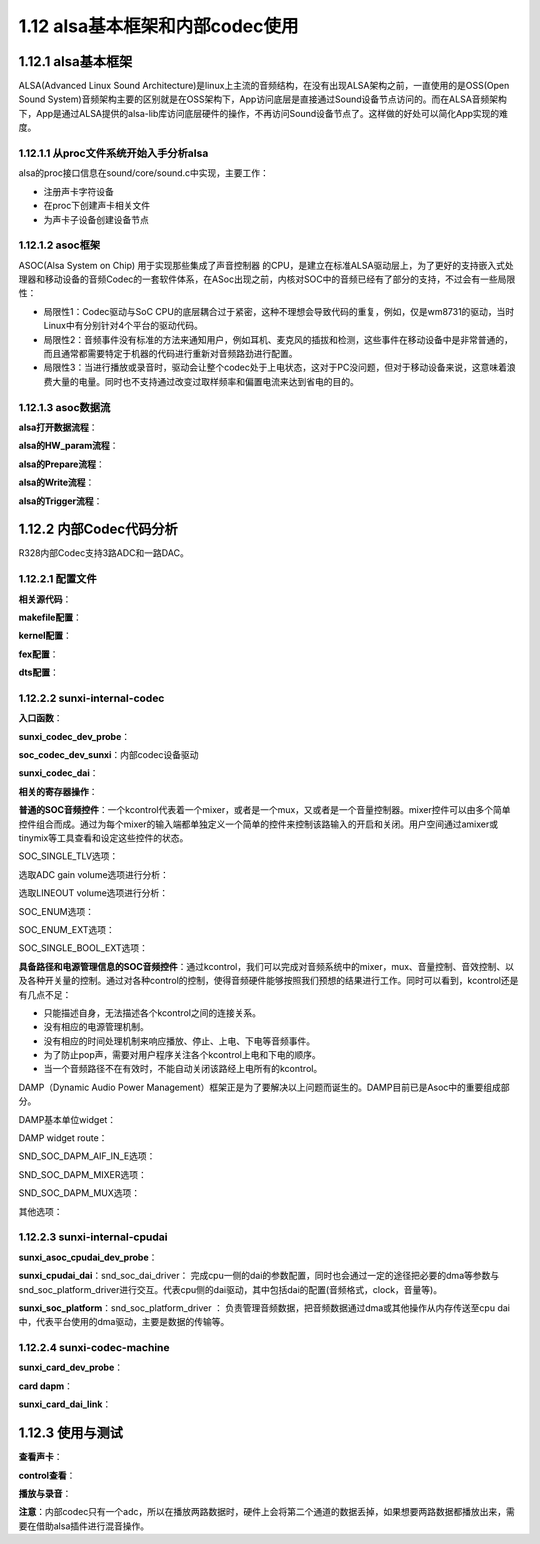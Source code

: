 1.12 alsa基本框架和内部codec使用
======================================

1.12.1 alsa基本框架
--------------------------------------

ALSA(Advanced Linux Sound Architecture)是linux上主流的音频结构，\
在没有出现ALSA架构之前，一直使用的是OSS(Open Sound System)音频架构主要的区别就是在OSS架构下，\
App访问底层是直接通过Sound设备节点访问的。而在ALSA音频架构下，App是通过ALSA提供的alsa-lib库访问底层硬件的操作，\
不再访问Sound设备节点了。这样做的好处可以简化App实现的难度。

1.12.1.1 从proc文件系统开始入手分析alsa
`````````````````````````````````````````````
.. code-block:: shell
    :linenos:

    cd /proc/asound 
    ls

    card0   //声卡0
    cards   //系统可用的声卡
    devices //alsa下所有注册的声卡子设备，包括 control pcm timer seq等等
    version //ALSA版本信息
    ...等等


    cd /dev/snd
    ls
    controlC0 //用于声卡的控制，比如通道选择，混音，麦克风控制等等
    midiC0D0  //用于播放midi音频
    pcmC0D0c  //用于录音的pcm设备
    pcmC0D0p  //用于播放的pcm设备
    seq       //音序器
    timer     //定时器

alsa的proc接口信息在sound/core/sound.c中实现，主要工作：

* 注册声卡字符设备
* 在proc下创建声卡相关文件
* 为声卡子设备创建设备节点

1.12.1.2 asoc框架
``````````````````````````````````````
ASOC(Alsa System on Chip) 用于实现那些集成了声音控制器 的CPU，\
是建立在标准ALSA驱动层上，为了更好的支持嵌入式处理器和移动设备的音频Codec的一套软件体系，\
在ASoc出现之前，内核对SOC中的音频已经有了部分的支持，不过会有一些局限性：

* 局限性1：Codec驱动与SoC CPU的底层耦合过于紧密，这种不理想会导致代码的重复，例如，仅是wm8731的驱动，\
  当时Linux中有分别针对4个平台的驱动代码。
* 局限性2：音频事件没有标准的方法来通知用户，例如耳机、麦克风的插拔和检测，这些事件在移动设备中是非常普通的，\
  而且通常都需要特定于机器的代码进行重新对音频路劲进行配置。
* 局限性3：当进行播放或录音时，驱动会让整个codec处于上电状态，这对于PC没问题，但对于移动设备来说，这意味着浪费大量的电量。\
  同时也不支持通过改变过取样频率和偏置电流来达到省电的目的。

.. image:: images/alsa/asoc框架图.png

.. image:: images/alsa/R328内部Codec框架图.jpg

1.12.1.3 asoc数据流
``````````````````````````````````````

**alsa打开数据流程**：

.. code-block:: c
    :linenos:

    soc_pcm_open => 
    cpu_dai->driver->ops->startup => 
    platform->driver->ops->open => 
    codec_dai->driver->ops->startup => 
    rtd->dai_link->ops->startup    
    
**alsa的HW_param流程**：

.. code-block:: c
    :linenos:

    soc_pcm_hw_params => 
    rtd->dai_link->ops->hw_params => 
    codec_dai->driver->ops->hw_params => 
    cpu_dai->driver->ops->hw_params => 
    platform->driver->ops->hw_params    

**alsa的Prepare流程**：

.. code-block:: c
    :linenos:

    snd_pcm_prepare => 
    snd_pcm_action_nonatomic =>
    snd_pcm_action_group => 
    snd_pcm_do_prepare => 
    substream->ops->prepare => 
    soc_pcm_prepare => 
    rtd->dai_link->ops->prepare => 
    platform->driver->ops->prepare => 
    codec_dai->driver->ops->prepare => 
    cpu_dai->driver->ops->prepare   

**alsa的Write流程**：

.. code-block:: c
    :linenos:

    snd_pcm_playback_ioctl => 
    snd_pcm_playback_ioctl1 => 
    SNDRV_PCM_IOCTL_WRITEN_FRAMES => 
    snd_pcm_lib_writev => 
    snd_pcm_lib_write1 => 
    |||| =>  
    snd_pcm_lib_writev_transfer => 
    copy_from_user [copy user speace data to dma]  
    snd_pcm_start => 
    snd_pcm_action => 
    snd_pcm_action_group => 
    snd_pcm_do_start => 
    substream->ops->trigger

**alsa的Trigger流程**：

.. code-block:: c
    :linenos:

    substream->ops->trigger => 
    soc_pcm_trigger => 
    codec_dai->driver->ops->trigger => 
    platform->driver->ops->trigger => 
    cpu_dai->driver->ops->trigger     

1.12.2 内部Codec代码分析
--------------------------------------

R328内部Codec支持3路ADC和一路DAC。

1.12.2.1 配置文件
``````````````````````````````````````

**相关源代码**：

.. code-block:: text
    :linenos:

    lichee/linux-4.9/sound/soc/sunxi
    lichee/linux-4.9/sound/soc/codec

    sun8iw18-codec.c     codec驱动
    sun8iw18-sndcodec.c  codec machine驱动
    sunxi-cpudai.c       codec platform驱动

    sunxi-pcm.c          通用文件，提供注册platform驱动的接口及相关函数集
    sunxi_rw_func.c      通用文件，读写模拟/数字寄存器的接口    

**makefile配置**：

.. code-block:: makefile
    :linenos:

    obj-$(CONFIG_SND_SUN8IW18_CODEC) += sun8iw18-codec.o
    obj-$(CONFIG_SND_SUNXI_SOC_SUN8IW18_CODEC) += sun8iw18-sndcodec.o
    obj-$(CONFIG_SND_SUNXI_SOC_CPUDAI) += snd-soc-sunxi-cpudai.o
    obj-$(CONFIG_SND_SUNXI_SOC_RWFUNC) += snd-soc-sunxi-rwfunc.o

    snd-soc-sunxi-objs := sunxi-pcm.o
    snd-soc-sunxi-rwfunc-objs := sunxi_rw_func.o
    snd-soc-sunxi-cpudai-objs := sunxi-cpudai.o
    
**kernel配置**：

.. code-block:: text
    :linenos:

    config SND_SUNXI_SOC_SUN8IW11_CODEC
        tristate "Allwinner Sun8iw11 Codec Support"
        select SND_SUNXI_SOC
        select SND_SOC_GENERIC_DMAENGINE_PCM
        select REGMAP_MMIO
        select SND_SUN8IW11_CODEC
        select SND_SUNXI_SOC_CPUDAI
        select SND_SUNXI_SOC_RWFUNC
        depends on ARCH_SUN8IW11
        help
            Select Y or M to add support for the Codec embedded in the Allwinner
            SUN8IW11 and affiliated SoCs. 

**fex配置**：

.. code-block:: text
    :linenos:

    [sndcodec]
    sndcodec_used = 0x1
    ;------------------------------------------------------------------------------
    [cpudai]
    cpudai_used = 0x1
    ;-------------------------------------------------------------------------------
    [codec]
    codec_used = 0x1
    digital_vol = 0x0
    lineout_vol =0x1a
    mic1gain = 0x4
    mic2gain = 0x4
    mic3gain = 0x0
    adcgain = 0x3
    adcagc_cfg = 0x0
    adcdrc_cfg = 0x0
    adchpf_cfg = 0x0
    dacdrc_cfg = 0x0
    dachpf_cfg = 0x0
    pa_ctl_level = 0x1
    pa_msleep_time = 160
    gpio-spk = port:PH9<1><1><1><1>

**dts配置**：

.. code-block:: text
    :linenos:

    codec@0x05096000 {
        compatible = "allwinner,sunxi-internal-codec";
        reg = <0x0 0x5096000 0x0 0x2c0 0x0 0x5096300 0x0 0x4 0x0 0x5090000 0x0 0x7c 0x0 0x5091000 0x0 0x7c 0x0 0x5092000 0x0 0x7c>;
        clocks = <0x4 0x24 0x38 0x25 0x29 0x2d>;
        pa_ctl_level = <0x1>;
        digital_vol = <0x0>;
        lineout_vol = <0x1a>;
        mic1gain = <0x4>;
        mic2gain = <0x4>;
        mic3gain = <0x0>;
        adcgain = <0x3>;
        adcdrc_cfg = <0x0>;
        adchpf_cfg = <0x0>;
        dacdrc_cfg = <0x0>;
        dachpf_cfg = <0x0>;
        pa_msleep_time = <0xa0>;
        status = "okay";
        linux,phandle = <0x3f>;
        phandle = <0x3f>;
        device_type = "codec";
        adcagc_cfg = <0x0>;
        gpio-spk = <0x39 0x7 0x9 0x1 0x1 0x1 0x1>;
    };

    cpudai-controller@0x05096000 {
        compatible = "allwinner,sunxi-internal-cpudai";
        reg = <0x0 0x5096000 0x0 0x2c0>;
        status = "okay";
        linux,phandle = <0x3e>;
        phandle = <0x3e>;
        device_type = "cpudai";
    };

    sound@0 {
        compatible = "allwinner,sunxi-codec-machine";
        interrupts = <0x0 0x3d 0x4 0x0 0x3e 0x4>;
        sunxi,cpudai-controller = <0x3e>;
        sunxi,audio-codec = <0x3f>;
        status = "okay";
        device_type = "sndcodec";
    };

1.12.2.2 sunxi-internal-codec
``````````````````````````````````````

**入口函数**：

.. code-block:: c
    :linenos:

    #define	DRV_NAME	"sunxi-internal-codec"

    static const struct of_device_id sunxi_internal_codec_of_match[] = {
        { .compatible = "allwinner,sunxi-internal-codec", },
        {},
    };

    static struct platform_driver sunxi_internal_codec_driver = {
        .driver = {
            .name = DRV_NAME,
            .owner = THIS_MODULE,
            .of_match_table = sunxi_internal_codec_of_match,
        },
        .probe = sunxi_codec_dev_probe,
        .remove = __exit_p(sunxi_codec_dev_remove),
    };    

**sunxi_codec_dev_probe**：

.. code-block:: text
    :linenos:

    1.建立sunxi_codec结构体
    dev_set_drvdata(&pdev->dev, sunxi_codec);
    sunxi_codec->dev = &pdev->dev;

    2.获取dts中clocks信息并使能对应的时钟
    clocks = <0x4 0x24 0x38 0x25 0x29 0x2d>;

    sunxi_codec->pllclk = of_clk_get(np, 0);
    sunxi_codec->pllclkx4 = of_clk_get(np, 1);
    sunxi_codec->moduleclk = of_clk_get(np, 2);
    clk_prepare_enable(sunxi_codec->pllclk)
    clk_prepare_enable(sunxi_codec->pllclkx4)
    clk_prepare_enable(sunxi_codec->moduleclk)

    3.获取dts中的reg信息并做iomap
    reg = <0x0 0x5096000 0x0 0x2c0     //digital baseaddress
        0x0 0x5096300 0x0 0x4       //analog baseaddress
        0x0 0x5090000 0x0 0x7c      //i2s0
        0x0 0x5091000 0x0 0x7c      //i2s1
        0x0 0x5092000 0x0 0x7c>;    //i2s2

    of_address_to_resource(np, 0, &res);
    memcpy(&(sunxi_codec->digital_res), &res, sizeof(struct resource));
    sunxi_codec->addr_dbase = of_iomap(np, 0);

    sunxi_codec->regmap = devm_regmap_init_mmio(&pdev->dev, sunxi_codec->addr_dbase, &sunxi_codec_regmap_config);
    //MMIO(Memory mapping I/O)			

    of_address_to_resource(np, 1, &res);
    memcpy(&(sunxi_codec->analog_res), &res, sizeof(struct resource));
    sunxi_codec->addr_abase = of_iomap(np, 1);

    //of_address_to_resource:分析reg属性以获取内存基地址、大小等信息并填充到struct resource结构体中
    //of_iomap:过设备结点直接进行设备内存区间的ioremap
    //ioreamp:将一个IO地址空间映射到内核的虚拟地址空间上去，便于访问。参数为要映射的起始的IO地址和大小。

    4.获取设置参数
    pa_ctl_level = <0x1>;
    digital_vol = <0x0>;
    lineout_vol = <0x1a>;
    mic1gain = <0x4>;
    mic2gain = <0x4>;
    mic3gain = <0x0>;
    adcgain = <0x3>;
    adcdrc_cfg = <0x0>;
    adchpf_cfg = <0x0>;
    dacdrc_cfg = <0x0>;
    dachpf_cfg = <0x0>;

    of_property_read_u32(np, "lineout_vol", &temp_val);
    sunxi_codec->gain_cfg.lineout_vol = temp_val;

    of_property_read_u32(np, "mic1gain", &temp_val);
    sunxi_codec->gain_cfg.mic1gain = temp_val;

    of_property_read_u32(np, "mic2gain", &temp_val);
    sunxi_codec->gain_cfg.mic2gain = temp_val;

    of_property_read_u32(np, "mic3gain", &temp_val);
    sunxi_codec->gain_cfg.mic3gain = temp_val;

    of_property_read_u32(np, "adcgain", &temp_val);
    sunxi_codec->gain_cfg.adcgain = temp_val;

    of_property_read_u32(np, "pa_msleep_time", &temp_val);
    sunxi_codec->spk_cfg.pa_msleep_time = temp_val;

    of_property_read_u32(np, "pa_ctl_level", &temp_val);
    sunxi_codec->spk_cfg.pa_ctl_level = temp_val;

    of_property_read_u32(np, "adcdrc_cfg", &temp_val);
    sunxi_codec->hw_cfg.adcdrc_cfg = temp_val;

    of_property_read_u32(np, "adchpf_cfg", &temp_val);
    sunxi_codec->hw_cfg.adchpf_cfg = temp_val;

    of_property_read_u32(np, "dacdrc_cfg", &temp_val);
    sunxi_codec->hw_cfg.dacdrc_cfg = temp_val;

    of_property_read_u32(np, "dachpf_cfg", &temp_val);
    sunxi_codec->hw_cfg.dachpf_cfg = temp_val;

    5.获取控制外部功放的gpio并使能
    gpio-spk = port:PH9<1><1><1><1>
    复用类型 上下拉 驱动能力 电平

    gpio-spk = <0x39 0x7 0x9 0x1 0x1 0x1 0x1>;

    sunxi_codec->spk_cfg.gpio = of_get_named_gpio_flags(np, "gpio-spk", 0,
                        (enum of_gpio_flags *)&config_gpio);

    devm_gpio_request(&pdev->dev, sunxi_codec->spk_cfg.gpio, "SPK");
    gpio_direction_output(sunxi_codec->spk_cfg.gpio, 1);
    gpio_set_value(sunxi_codec->spk_cfg.gpio, !(sunxi_codec->spk_cfg.pa_ctl_level));

    6.注册codec到alsa，添加到codec list和dai list
    snd_soc_register_codec(&pdev->dev, &soc_codec_dev_sunxi,sunxi_codec_dai, ARRAY_SIZE(sunxi_codec_dai));

    7.调试接口
    sysfs_create_group(&pdev->dev.kobj, &audio_debug_attr_group);

    static DEVICE_ATTR(audio_reg, 0644, show_audio_reg, store_audio_reg);

    static struct attribute *audio_debug_attrs[] = {
        &dev_attr_audio_reg.attr,
        NULL,
    };

    static struct attribute_group audio_debug_attr_group = {
        .name   = "audio_reg_debug",
        .attrs  = audio_debug_attrs,
    };  

**soc_codec_dev_sunxi**：内部codec设备驱动

.. code-block:: text
    :linenos:

    static struct snd_soc_codec_driver soc_codec_dev_sunxi = {
        .probe = sunxi_codec_probe,        //创建声卡的时候调用
        .remove = sunxi_codec_remove,      //卸载声卡的时候调用
        .suspend = sunxi_codec_suspend,    //待机的时候调用
        .resume = sunxi_codec_resume,      //从待机恢复调用
        .read = sunxi_codec_read,          //寄存器读接口
        .write = sunxi_codec_write,        //寄存器写接口
        .ignore_pmdown_time = 1,
    };

    ;-------------------------------------------------------------------------------
    sunxi_codec_probe：machine创建声卡的时候会调用，硬件初始化。

    1.获取对应的结构体
    struct snd_soc_dapm_context *dapm = &codec->component.dapm;
    struct sunxi_codec_info *sunxi_codec = snd_soc_codec_get_drvdata(codec);
    sunxi_codec->codec = codec;

    2.control操作创建
    snd_soc_add_codec_controls(codec, sunxi_codec_controls,ARRAY_SIZE(sunxi_codec_controls));
    snd_soc_dapm_new_controls(dapm, sunxi_codec_dapm_widgets,ARRAY_SIZE(sunxi_codec_dapm_widgets));
    snd_soc_dapm_add_routes(dapm, sunxi_codec_dapm_routes,ARRAY_SIZE(sunxi_codec_dapm_routes));

    3.根据配置相关硬件寄存器初始化
    sunxi_codec_init()

    4.创建信号量
    mutex_init(&(sunxi_codec->dac_mutex));
    mutex_init(&(sunxi_codec->adc_mutex));

    ;-------------------------------------------------------------------------------
    sunxi_codec_remove：声卡卸载的时候会调用

    1.获取对应的结构体
    struct sunxi_codec_info *sunxi_codec = snd_soc_codec_get_drvdata(codec);

    2.销毁信号量
    mutex_destroy(&(sunxi_codec->adc_mutex));
    mutex_destroy(&(sunxi_codec->dac_mutex));

    ;-------------------------------------------------------------------------------
    sunxi_codec_suspend：待机时候的操作

    1.获取对应的结构体
    struct sunxi_codec_info *sunxi_codec = snd_soc_codec_get_drvdata(codec);

    2.保存寄存器
    save_audio_reg(sunxi_codec);

    3.关闭PA控制GPIO功能
    gpio_set_value(sunxi_codec->spk_cfg.gpio, !(sunxi_codec->spk_cfg.pa_ctl_level));
    sunxi_gpio_iodisable(sunxi_codec->spk_cfg.gpio);

    4.关闭时钟
    clk_disable_unprepare(sunxi_codec->moduleclk);
    clk_disable_unprepare(sunxi_codec->pllclkx4);
    clk_disable_unprepare(sunxi_codec->pllclk);

    ;-------------------------------------------------------------------------------
    sunxi_codec_resume：从待机恢复时调用

    1.获取对应的结构体
    struct sunxi_codec_info *sunxi_codec = snd_soc_codec_get_drvdata(codec);

    2.打开时钟并等待时钟稳定
    clk_prepare_enable(sunxi_codec->pllclk);
    clk_prepare_enable(sunxi_codec->pllclkx4);
    clk_prepare_enable(sunxi_codec->moduleclk);
    msleep(20);

    3.重新初始化gpio，不使能PA
    gpio_direction_output(sunxi_codec->spk_cfg.gpio, 1);
    gpio_set_value(sunxi_codec->spk_cfg.gpio, !sunxi_codec->spk_cfg.pa_ctl_level);

    4.重新初始化codec寄存器
    sunxi_codec_init(codec);

    5.寄存器恢复
    echo_audio_reg(sunxi_codec);

**sunxi_codec_dai**：

.. code-block:: text
    :linenos:

    static struct snd_soc_dai_driver sunxi_codec_dai[] = {
        {
            .name	= "sun8iw18codec",
            .playback = {
                .stream_name = "Playback",
                .channels_min = 1,
                .channels_max = 2,
                .rates	= SNDRV_PCM_RATE_8000_192000
                    | SNDRV_PCM_RATE_KNOT,
                .formats = SNDRV_PCM_FMTBIT_S16_LE
                    | SNDRV_PCM_FMTBIT_S24_LE
                    | SNDRV_PCM_FMTBIT_S32_LE,
            },
            .capture = {
                .stream_name = "Capture",
                .channels_min = 1,
                .channels_max = 3,
                .rates = SNDRV_PCM_RATE_8000_48000
                    | SNDRV_PCM_RATE_KNOT,
                .formats = SNDRV_PCM_FMTBIT_S16_LE
                    | SNDRV_PCM_FMTBIT_S24_LE,
            },
            .ops = &sunxi_codec_dai_ops,
        },
    };

    static const struct snd_soc_dai_ops sunxi_codec_dai_ops = {
        .hw_params	= sunxi_codec_hw_params,
        .shutdown	= sunxi_codec_shutdown,
        .startup	= sunxi_codec_startup,
        .digital_mute	= sunxi_codec_digital_mute,
        .set_sysclk	= sunxi_codec_set_sysclk,
        .set_clkdiv	= sunxi_codec_set_clkdiv,
        .trigger	= sunxi_codec_trigger,
        .prepare	= sunxi_codec_prepare,
    };

    ;-------------------------------------------------------------------------------
    sunxi_codec_hw_params：硬件参数设定

    1.format设定
    SNDRV_PCM_FORMAT_S16_LE/SNDRV_PCM_FORMAT_S32_LESNDRV_PCM_FORMAT_S24_LE
    播放和录音设置对应的寄存器

    2.采样率设定
    设定对应的寄存器，录音最大到48k

    3.channel设定
    设定对应的寄存器，放音可以设置单/双通道，录音可以最多设置3通道

    ;-------------------------------------------------------------------------------
    sunxi_codec_shutdown：关闭声卡的操作

    1.获取对应的结构体
    struct sunxi_codec_info *sunxi_codec = snd_soc_codec_get_drvdata(codec);

    2.关闭drc和hpf
    dacdrc_enable(codec, 0);
    dachpf_enable(codec, 0);

    adcdrc_enable(codec, 0);
    adchpf_enable(codec, 0);

    ;-------------------------------------------------------------------------------
    sunxi_codec_startup：打开声卡的操作

    1.获取对应的结构体
    struct snd_soc_codec *codec = dai->codec;
    struct sunxi_codec_info *sunxi_codec = snd_soc_codec_get_drvdata(codec);

    2.打开drc和hpf
    dacdrc_enable(codec, 1);
    dachpf_enable(codec, 1);

    adcdrc_enable(codec, 1);
    adchpf_enable(codec, 1);

    ;-------------------------------------------------------------------------------
    sunxi_codec_digital_mute：静音操作

    这里为空，抗pop声，由soc-core调用

    ;-------------------------------------------------------------------------------
    sunxi_codec_set_sysclk：设置主时钟

    1.获取对应的结构体
    struct snd_soc_codec *codec = dai->codec;
    struct sunxi_codec_info *sunxi_codec = snd_soc_codec_get_drvdata(codec);

    2.设置主时钟频率
    clk_set_rate(sunxi_codec->pllclk, freq)

    ;-------------------------------------------------------------------------------
    sunxi_codec_set_clkdiv：设置分频系数

    这里为空

    ;-------------------------------------------------------------------------------
    sunxi_codec_trigger：数据传送的开始，暂停，恢复和停止时，该函数会被调用

    1.获取对应的结构体
    struct snd_soc_codec *codec = dai->codec;
    struct sunxi_codec_info *sunxi_codec = snd_soc_codec_get_drvdata(codec);

    2.对fifo的操作
    SNDRV_PCM_TRIGGER_START/SNDRV_PCM_TRIGGER_RESUME/SNDRV_PCM_TRIGGER_PAUSE_RELEASE
    regmap_update_bits(sunxi_codec->regmap, SUNXI_DAC_FIFO_CTL, (1<<DAC_DRQ_EN), (1<<DAC_DRQ_EN));
    regmap_update_bits(sunxi_codec->regmap, SUNXI_ADC_FIFO_CTL, (1<<ADC_DRQ_EN), (1<<ADC_DRQ_EN));

    SNDRV_PCM_TRIGGER_STOP/SNDRV_PCM_TRIGGER_SUSPEND/SNDRV_PCM_TRIGGER_PAUSE_PUSH
    regmap_update_bits(sunxi_codec->regmap, SUNXI_DAC_FIFO_CTL, (1<<DAC_DRQ_EN), (0<<DAC_DRQ_EN));
    regmap_update_bits(sunxi_codec->regmap, SUNXI_ADC_FIFO_CTL, (1<<ADC_DRQ_EN), (0<<ADC_DRQ_EN));

    ;-------------------------------------------------------------------------------
    sunxi_codec_prepare：正式开始数据传送之前会调用该函数，该函数通常会完成dma操作的必要准备工作

    1.获取对应的结构体
    struct snd_soc_codec *codec = dai->codec;

    2.对fifo的操作
    snd_soc_update_bits(codec, SUNXI_DAC_FIFO_CTL, (1<<FIFO_FLUSH), (1<<FIFO_FLUSH));
    snd_soc_write(codec, SUNXI_DAC_FIFO_STA, (1 << DAC_TXE_INT | 1 << DAC_TXU_INT | 1 << DAC_TXO_INT));
    snd_soc_write(codec, SUNXI_DAC_CNT, 0);

    snd_soc_update_bits(codec, SUNXI_ADC_FIFO_CTL, (1<<ADC_FIFO_FLUSH), (1<<ADC_FIFO_FLUSH));
    snd_soc_write(codec, SUNXI_ADC_FIFO_STA, (1 << ADC_RXA_INT | 1 << ADC_RXO_INT));
    snd_soc_write(codec, SUNXI_ADC_CNT, 0);   

    
**相关的寄存器操作**：

.. code-block:: text
    :linenos:

    1.digital register part

    sunxi_codec->addr_dbase = of_iomap(np, 0);
    sunxi_codec->regmap = devm_regmap_init_mmio(&pdev->dev, sunxi_codec->addr_dbase, &sunxi_codec_regmap_config);
    //MMIO(Memory mapping I/O)

    digtial部分相关的寄存器可以通过readl writel regmap_write regmap_read来操作寄存器

    2.Analog register part, not using regmap
    sunxi_codec->addr_abase = of_iomap(np, 1);

    analog部分相关寄存器通过readl writel来操作

    3.snd_soc_write/snd_soc_read/snd_soc_update_bits
    该驱动大部分时候都调用上述三个函数操作寄存器
    这三个函数属于标准函数，通过下面的回掉完成操作
    .read = sunxi_codec_read,          //寄存器读接口
    .write = sunxi_codec_write,        //寄存器写接口

    static int sunxi_codec_write(struct snd_soc_codec *codec,unsigned int reg, unsigned int val)
    {
        struct sunxi_codec_info *sunxi_codec = snd_soc_codec_get_drvdata(codec);
        if (reg >= SUNXI_PR_CFG) {
            /* Analog part */
            reg = reg - SUNXI_PR_CFG;
            write_prcm_wvalue(reg, val, sunxi_codec->addr_abase);
        } else {
            regmap_write(sunxi_codec->regmap, reg, val);
        }
        return 0;
    };

    static unsigned int sunxi_codec_read(struct snd_soc_codec *codec,unsigned int reg)
    {
        struct sunxi_codec_info *sunxi_codec = snd_soc_codec_get_drvdata(codec);
        unsigned int reg_val;

        if (reg >= SUNXI_PR_CFG) {
            /* Analog part */
            reg = reg - SUNXI_PR_CFG;
            return read_prcm_wvalue(reg, sunxi_codec->addr_abase);
        } else {
            regmap_read(sunxi_codec->regmap, reg, &reg_val);
        }
        return reg_val;
    }

    //为什么anlog寄存器的操作这么复杂
    //SUNXI_PR_CFG is to tear the acreg and dcreg, it is of no real meaning
    void write_prcm_wvalue(u32 addr, u32 val, void __iomem *ADDA_PR_CFG_REG)
    {
        u32 reg;

        reg = readl(ADDA_PR_CFG_REG);
        reg |= (0x1 << 28);
        writel(reg, ADDA_PR_CFG_REG);

        reg = readl(ADDA_PR_CFG_REG);
        reg &= ~(ADDR_WIDTH << 16);
        reg |= (addr << 16);
        writel(reg, ADDA_PR_CFG_REG);

        reg = readl(ADDA_PR_CFG_REG);
        reg &= ~(0xff << 8);
        reg |= (val << 8);
        writel(reg, ADDA_PR_CFG_REG);

        reg = readl(ADDA_PR_CFG_REG);
        reg |= (0x1 << 24);
        writel(reg, ADDA_PR_CFG_REG);

        reg = readl(ADDA_PR_CFG_REG);
        reg &= ~(0x1 << 24);
        writel(reg, ADDA_PR_CFG_REG);
    }

**普通的SOC音频控件**：\
一个kcontrol代表着一个mixer，或者是一个mux，又或者是一个音量控制器。\
mixer控件可以由多个简单控件组合而成。通过为每个mixer的输入端都单独定义一个简单的控件来控制该路输入的开启和关闭。\
用户空间通过amixer或tinymix等工具查看和设定这些控件的状态。

.. code-block:: c
    :linenos:

    static const struct snd_kcontrol_new sunxi_codec_controls[] = {
        SOC_ENUM_EXT("codec hub mode", sunxi_codec_hub_mode_enum[0],
                    sunxi_codec_get_hub_mode,
                    sunxi_codec_set_hub_mode),

        SOC_SINGLE_TLV("digital volume", SUNXI_DAC_DPC,
                    DVOL, 0x3F, 1, digital_tlv),
        SOC_SINGLE_TLV("MIC1 gain volume", SUNXI_MIC1_CTL,
                    MIC1BOOST, 0x7, 0, mic_gain_tlv),
        SOC_SINGLE_TLV("MIC2 gain volume", SUNXI_MIC2_MIC3_CTL,
                    MIC2BOOST, 0x7, 0, mic_gain_tlv),
        SOC_SINGLE_TLV("MIC3 gain volume", SUNXI_MIC2_MIC3_CTL,
                    MIC3BOOST, 0x7, 0, mic_gain_tlv),
        SOC_SINGLE_TLV("LINEOUT volume", SUNXI_LINEOUT_CTL1,
                    LINEOUT_VOL, 0x1F, 0, lineout_tlv),
        SOC_SINGLE_TLV("ADC gain volume", SUNXI_ADC_CTL,
                    ADCG, 0x7, 0, adc_gain_tlv),
        SOC_SINGLE_BOOL_EXT("Spk PA Switch", 0,
                sunxi_pashdn_get_data, sunxi_pashdn_put_data),
    }; 

SOC_SINGLE_TLV选项：

.. code-block:: text
    :linenos:

    SOC_SINGLE定义最简单的控件，这种控件只有一个控制量，
    比如一个开关，或者是数值的变化(比如codec中的某个频率，FIFO大小等) 
    参数：
    xname(该控件的名字)，
    reg(该控件对应的寄存器的地址)，
    shift(控制位在寄存器中的位移)，
    max(控件可设置的最大值)，
    invert(设定值是否取反)

    SOC_SINGLE_VALUE宏定义private_value字段，目的主要是为了填充struct soc_mixer_control结构体 
    当上层调用info, get, put函数的时候可以将kcontrol->private_value强制转换为struct soc_mixer_control类型，然后使用这个结构体中的reg, shift, max等数据。

    #define SOC_DOUBLE_VALUE(xreg, shift_left, shift_right, xmax, xinvert, xautodisable) \
        ((unsigned long)&(struct soc_mixer_control) \
        {.reg = xreg, .rreg = xreg, .shift = shift_left, \
        .rshift = shift_right, .max = xmax, .platform_max = xmax, \
        .invert = xinvert, .autodisable = xautodisable})
        
    #define SOC_SINGLE_VALUE(xreg, xshift, xmax, xinvert, xautodisable) \
        SOC_DOUBLE_VALUE(xreg, xshift, xshift, xmax, xinvert, xautodisable)
        
    #define SOC_SINGLE(xname, reg, shift, max, invert) \
    {	.iface = SNDRV_CTL_ELEM_IFACE_MIXER, .name = xname, \
        .info = snd_soc_info_volsw, .get = snd_soc_get_volsw,\
        .put = snd_soc_put_volsw, \
        .private_value = SOC_SINGLE_VALUE(reg, shift, max, invert, 0) }
        
    //snd_soc_put_volsw 	snd_soc_get_volsw操作寄存器的函数调用的依然是snd_soc_write和snd_soc_read
        
    该宏和SOC_SINGLE类似，唯一不同的是增加了tlv.p字段，适用于那些以dB为单位的kcontrol。

    #define SOC_SINGLE_TLV(xname, reg, shift, max, invert, tlv_array) \
    {	.iface = SNDRV_CTL_ELEM_IFACE_MIXER, .name = xname, \
        .access = SNDRV_CTL_ELEM_ACCESS_TLV_READ |\
            SNDRV_CTL_ELEM_ACCESS_READWRITE,\
        .tlv.p = (tlv_array), \
        .info = snd_soc_info_volsw, .get = snd_soc_get_volsw,\
        .put = snd_soc_put_volsw, \
        .private_value = SOC_SINGLE_VALUE(reg, shift, max, invert, 0) }	   

选取ADC gain volume选项进行分析：

.. code-block:: text
    :linenos:

    static const DECLARE_TLV_DB_SCALE(adc_gain_tlv, -450, 150, 0);
    //DECLARE_TLV_DB_SCALE(name, min, step, mute)宏来构造变量tlv_array。 
    //参数name是变量的名字，min是最小值，step是步进值，如果mute=1，当该kcontrol处于最小值时会mute。
    //步进值是0.01*150=1.5db 最小值为-450*0.01=-4.5db 最大值为7*1.5+(-4.5)=6db

    SOC_SINGLE_TLV("ADC gain volume", SUNXI_ADC_CTL, ADCG, 0x7, 0, adc_gain_tlv),
    //在SUNXI_ADC_CTL寄存器偏移ADCG bit处定义了ADC gain volume，寄存器最大值为7。

    //寄存器的值与实际增益控制就有一个映射关系了。
    //0 ～ -4.5 db  
    //1 ～ -3.0 db
    //2 ～ -1.5 db
    //7 ～  6.0 db

选取LINEOUT volume选项进行分析：

.. code-block:: text
    :linenos:

    tinymix -D 0 get 'LINEOUT volume'    //获取card0当前音量
    tinymix -D 0 set 'LINEOUT volume' 25 //设置card0当前音量

    SOC_SINGLE_TLV("LINEOUT volume", SUNXI_LINEOUT_CTL1, LINEOUT_VOL, 0x1F, 0, lineout_tlv),
    //在SUNXI_LINEOUT_CTL1寄存器偏移LINEOUT_VOL bit处定义了LINEOUT volume，寄存器最大值为31

    static const unsigned int lineout_tlv[] = {
        TLV_DB_RANGE_HEAD(2),
        0, 0, TLV_DB_SCALE_ITEM(0, 0, 1),
        1, 31, TLV_DB_SCALE_ITEM(-4350, 150, 1),
    };
    //当寄存器为0时，步进值为0db，最小值为0db
    //当寄存器值为1～31时，步进值为150*0.01=1.5db，最小值为-4350*0.01=-43.5db 最大值为-43.5+30*1.5db = 0db

SOC_ENUM选项：

.. code-block:: text
    :linenos:

    SOC_ENUM常用来做mux选择

    在内核里找到一处相关代码：
    SOC_ENUM("Mono Channel Select", spdif_mono_select_enum),

    static SOC_ENUM_SINGLE_DECL(spdif_mono_select_enum, CS4265_SPDIF_CTL2, 0, mono_select_text);
    //操作寄存器CS4265_SPDIF_CTL2偏移0bit的位置进行Mono Channel Select

    static const char * const mono_select_text[] = {
        "Channel A", "Channel B"
    };    

SOC_ENUM_EXT选项：

.. code-block:: text
    :linenos:

    SOC_ENUM操作的是寄存器，而SOC_ENUM_EXT操作的是特定的函数

    SOC_ENUM_EXT("codec hub mode", sunxi_codec_hub_mode_enum[0], sunxi_codec_get_hub_mode, sunxi_codec_set_hub_mode)

    static const char * const sunxi_codec_hub_function[] = {"null", "hub_disable", "hub_enable"};

    static const struct soc_enum sunxi_codec_hub_mode_enum[] = {
        SOC_ENUM_SINGLE_EXT(ARRAY_SIZE(sunxi_codec_hub_function),
                sunxi_codec_hub_function),
    };

    static int sunxi_codec_get_hub_mode(struct snd_kcontrol *kcontrol,
                struct snd_ctl_elem_value *ucontrol)
    {
        struct snd_soc_component *component = snd_kcontrol_chip(kcontrol);
        struct snd_soc_codec *codec = snd_soc_component_to_codec(component);
        unsigned int reg_val;

        reg_val = snd_soc_read(codec, SUNXI_DAC_DPC);

        ucontrol->value.integer.value[0] = ((reg_val & (1<<DAC_HUB_EN)) ? 2 : 1);
        return 0;
    }

    static int sunxi_codec_set_hub_mode(struct snd_kcontrol *kcontrol,
                struct snd_ctl_elem_value *ucontrol)
    {
        struct snd_soc_component *component = snd_kcontrol_chip(kcontrol);
        struct snd_soc_codec *codec = snd_soc_component_to_codec(component);

        switch (ucontrol->value.integer.value[0]) {
        case	0:
        case	1:
            snd_soc_update_bits(codec, SUNXI_DAC_DPC,
                    (0x1 << DAC_HUB_EN), (0x0 << DAC_HUB_EN));
            break;
        case	2:
            snd_soc_update_bits(codec, SUNXI_DAC_DPC,
                    (0x1 << DAC_HUB_EN), (0x1 << DAC_HUB_EN));
            break;
        default:
            return -EINVAL;
        }
        return 0;
    }			       

SOC_SINGLE_BOOL_EXT选项：

.. code-block:: c
    :linenos:

    SOC_SINGLE_BOOL_EXT("Spk PA Switch", 0, sunxi_pashdn_get_data, sunxi_pashdn_put_data)
    //可以看出Spk PA Switch选项的操作不是通过寄存器，而是通过函数

**具备路径和电源管理信息的SOC音频控件**：\
通过kcontrol，我们可以完成对音频系统中的mixer，mux、音量控制、音效控制、以及各种开关量的控制。\
通过对各种control的控制，使得音频硬件能够按照我们预想的结果进行工作。\
同时可以看到，kcontrol还是有几点不足：\

* 只能描述自身，无法描述各个kcontrol之间的连接关系。
* 没有相应的电源管理机制。
* 没有相应的时间处理机制来响应播放、停止、上电、下电等音频事件。
* 为了防止pop声，需要对用户程序关注各个kcontrol上电和下电的顺序。
* 当一个音频路径不在有效时，不能自动关闭该路经上电所有的kcontrol。

DAMP（Dynamic Audio Power Management）框架正是为了要解决以上问题而诞生的。\
DAMP目前已是Asoc中的重要组成部分。

.. image:: images/alsa/R328音频通路.png

DAMP基本单位widget：

.. code-block:: c
    :linenos:

    static const struct snd_soc_dapm_widget sunxi_codec_dapm_widgets[] = {
        SND_SOC_DAPM_AIF_IN_E("DACL", "Playback", 0,
                SUNXI_MIX_DAC_CTL, DACALEN, 0,
                sunxi_playback_event,
                SND_SOC_DAPM_POST_PMU | SND_SOC_DAPM_POST_PMD),
        SND_SOC_DAPM_AIF_OUT_E("ADCL", "Capture", 0,
                SUNXI_ADC_CTL, ADCLEN, 0,
                sunxi_capture_event,
                SND_SOC_DAPM_POST_PMU | SND_SOC_DAPM_POST_PMD),
        SND_SOC_DAPM_AIF_OUT_E("ADCR", "Capture", 0,
                SUNXI_ADC_CTL, ADCREN, 0,
                sunxi_capture_event,
                SND_SOC_DAPM_POST_PMU | SND_SOC_DAPM_POST_PMD),
        SND_SOC_DAPM_AIF_OUT_E("ADCX", "Capture", 0,
                SUNXI_ADC_CTL, ADCXEN, 0,
                sunxi_capture_event,
                SND_SOC_DAPM_POST_PMU | SND_SOC_DAPM_POST_PMD),

        SND_SOC_DAPM_MIXER("Left Input Mixer", SND_SOC_NOPM, 0, 0,
                left_input_mixer, ARRAY_SIZE(left_input_mixer)),
        SND_SOC_DAPM_MIXER("Right Input Mixer", SND_SOC_NOPM, 0, 0,
                right_input_mixer, ARRAY_SIZE(right_input_mixer)),
        SND_SOC_DAPM_MIXER("Xadc Input Mixer", SND_SOC_NOPM, 0, 0,
                xadc_input_mixer, ARRAY_SIZE(xadc_input_mixer)),

        SND_SOC_DAPM_MUX("Left LINEOUT Mux", SND_SOC_NOPM,
                0, 0, &left_lineout_mux),
        SND_SOC_DAPM_MUX("Right LINEOUT Mux", SND_SOC_NOPM,
                0, 0, &right_lineout_mux),

        SND_SOC_DAPM_PGA("MIC1 PGA", SUNXI_MIC1_CTL,
                MIC1AMPEN, 0, NULL, 0),
        SND_SOC_DAPM_PGA("MIC2 PGA", SUNXI_MIC2_MIC3_CTL,
                MIC2AMPEN, 0, NULL, 0),

        SND_SOC_DAPM_PGA("MIC3 PGA", SUNXI_MIC2_MIC3_CTL,
                MIC3AMPEN, 0, NULL, 0),

        SND_SOC_DAPM_MICBIAS("MainMic Bias", SUNXI_MBIAS_CTL,
                MMICBIASEN, 0),

        SND_SOC_DAPM_INPUT("MIC1"),
        SND_SOC_DAPM_INPUT("MIC2"),
        SND_SOC_DAPM_INPUT("MIC3"),

        SND_SOC_DAPM_OUTPUT("LINEOUTL"),
        SND_SOC_DAPM_OUTPUT("LINEOUTR"),

        SND_SOC_DAPM_LINE("Lineout", sunxi_lineout_event),
        SND_SOC_DAPM_SPK("External Speaker", sunxi_spk_event),  //sunxi_spk_event会去操作PA使能引脚
    };

DAMP widget route：

.. code-block:: c
    :linenos:

    static const struct snd_soc_dapm_route sunxi_codec_dapm_routes[] = {
        /* input route */
        {"MIC1 PGA", NULL, "MIC1"},
        {"MIC2 PGA", NULL, "MIC2"},
        {"MIC3 PGA", NULL, "MIC3"},

        {"MIC1", NULL, "MainMic Bias"},
        {"MIC2", NULL, "MainMic Bias"},
        {"MIC3", NULL, "MainMic Bias"},

        {"Left Input Mixer", "DACL Switch", "DACL"},
        {"Left Input Mixer", "MIC3 Boost Switch", "MIC3 PGA"},
        {"Left Input Mixer", "MIC2 Boost Switch", "MIC2 PGA"},
        {"Left Input Mixer", "MIC1 Boost Switch", "MIC1 PGA"},

        {"Right Input Mixer", "DACL Switch", "DACL"},
        {"Right Input Mixer", "MIC3 Boost Switch", "MIC3 PGA"},
        {"Right Input Mixer", "MIC2 Boost Switch", "MIC2 PGA"},
        {"Right Input Mixer", "MIC1 Boost Switch", "MIC1 PGA"},

        {"Xadc Input Mixer", "DACL Switch", "DACL"},
        {"Xadc Input Mixer", "MIC3 Boost Switch", "MIC3 PGA"},
        {"Xadc Input Mixer", "MIC2 Boost Switch", "MIC2 PGA"},
        {"Xadc Input Mixer", "MIC1 Boost Switch", "MIC1 PGA"},

        {"ADCL", NULL, "Left Input Mixer"},
        {"ADCR", NULL, "Right Input Mixer"},
        {"ADCX", NULL, "Xadc Input Mixer"},

        /* output route */
        {"Left LINEOUT Mux", "DACL", "DACL"},
        {"Right LINEOUT Mux", "DACL", "DACL"},

        {"Left LINEOUT Mux", "DAC_NULL", "DACL"},
        {"Right LINEOUT Mux", "DAC_NULL", "DACL"},

        {"LINEOUTL", NULL, "Left LINEOUT Mux"},
        {"LINEOUTR", NULL, "Right LINEOUT Mux"},
    };    

SND_SOC_DAPM_AIF_IN_E选项：

.. code-block:: c
    :linenos:

    /*
    AIF IN     - Audio Interface Input (with TDM slot mask).
    SND_SOC_DAPM_AIF_IN(name, stream, slot, reg, shift, invert)
    The audio interface input. This defines the connection to the host that receives the audio to be passed into the DAC(s).
    */

    SND_SOC_DAPM_AIF_IN_E("DACL", "Playback", 0,
            SUNXI_MIX_DAC_CTL, DACALEN, 0,
            sunxi_playback_event,
            SND_SOC_DAPM_POST_PMU | SND_SOC_DAPM_POST_PMD)
    //widget name:DACL
    //associated audio data stream name:Playback
    //NOTE: the stream name must match the corresponding stream name in your codec snd_soc_codec_dai.
    //wreg:	Register to modify when turn the aif on or off SUNXI_MIX_DAC_CTL
    //Bit in register to modify:DACALEN
    //event:sunxi_playback_event
    //SND_SOC_DAPM_POST_PMU:widget要上电后发出的事件
    //SND_SOC_DAPM_POST_PMD:widget要下电后发出的事件
            
    static int sunxi_playback_event(struct snd_soc_dapm_widget *w,
                    struct snd_kcontrol *k, int event)
    {
        struct snd_soc_codec *codec = snd_soc_dapm_to_codec(w->dapm);
        struct sunxi_codec_info *sunxi_codec = snd_soc_codec_get_drvdata(codec);

        mutex_lock(&sunxi_codec->dac_mutex);
        switch (event) {
        case	SND_SOC_DAPM_POST_PMU:
            if (sunxi_codec->dac_enable++ == 0) {
                snd_soc_update_bits(codec, SUNXI_DAC_DPC,
                    (0x1 << EN_DAC), (0x1 << EN_DAC));
                /* time delay to wait digital dac work fine */
                msleep(dac_msleep);
            }
            break;
        case	SND_SOC_DAPM_POST_PMD:
            if (--sunxi_codec->dac_enable == 0)
                snd_soc_update_bits(codec, SUNXI_DAC_DPC,
                    (0x1 << EN_DAC), (0x0 << EN_DAC));
            break;
        default:
            break;
        }
        mutex_unlock(&sunxi_codec->dac_mutex);

        return 0;
    }		    

SND_SOC_DAPM_MIXER选项：

.. code-block:: c
    :linenos:

    SND_SOC_DAPM_MIXER("Left Input Mixer", SND_SOC_NOPM, 0, 0, left_input_mixer, ARRAY_SIZE(left_input_mixer))
    //SND_SOC_NOPM表示没有电源控制寄存器

    static const struct snd_kcontrol_new left_input_mixer[] = {
        SOC_DAPM_SINGLE("MIC3 Boost Switch", SUNXI_LADCMIX_SRC,
                        LADC_MIC3_STAGE, 1, 0),
        SOC_DAPM_SINGLE("MIC2 Boost Switch", SUNXI_LADCMIX_SRC,
                        LADC_MIC2_STAGE, 1, 0),
        SOC_DAPM_SINGLE("MIC1 Boost Switch", SUNXI_LADCMIX_SRC,
                        LADC_MIC1_STAGE, 1, 0),
        SOC_DAPM_SINGLE("DACL Switch", SUNXI_LADCMIX_SRC,
                        LADC_DACL, 1, 0),
    };

    /*
    从音频控制流可以看出，Left Input Mixer会接收Mic1、Mic2、Mic3、DACL四个通路的数据，
    分别通过MIC1 Boost Switch、MIC2 Boost Switch、MIC3 Boost Switch、DACL Switch四个控制选项进行寄存器操作，
    选择通路。    
    */

SND_SOC_DAPM_MUX选项：

.. code-block:: c
    :linenos:

    ND_SOC_DAPM_MUX("Left LINEOUT Mux", SND_SOC_NOPM, 0, 0, &left_lineout_mux)

    const char * const left_lineout_text[] = {
        "DACL", "DAC_NULL",
    };

    static const struct soc_enum left_lineout_enum =
    SOC_ENUM_SINGLE(SUNXI_LINEOUT_CTL0, LINEOUTL_SRC,
    ARRAY_SIZE(left_lineout_text), left_lineout_text);

    static const struct snd_kcontrol_new left_lineout_mux =
    SOC_DAPM_ENUM("Left LINEOUT Mux", left_lineout_enum);

    //从音频控制流可以看出，DACL的输出到 LEFT/RIGHT LINEOUT Mux，通过mux寄存器选择输出选项。

其他选项：

.. code-block:: text
    :linenos:

    SND_SOC_DAPM_PGA：该widget对应一个pga控件（可编程增益控件）
    SND_SOC_DAPM_MICBIAS：该widget对应一个麦克风偏置电压控件
    SND_SOC_DAPM_INPUT：该widget对应一个输入引脚
    SND_SOC_DAPM_OUTPUT：该widget对应一个输出引脚
    SND_SOC_DAPM_LINE：该widget对应一个线路输入
    SND_SOC_DAPM_SPK：该widget对应一个扬声器    

1.12.2.3 sunxi-internal-cpudai
``````````````````````````````````````

.. code-block:: c
    :linenos:

    static const struct of_device_id sunxi_asoc_cpudai_of_match[] = {
        { .compatible = "allwinner,sunxi-internal-cpudai", },
        {},
    };

    static struct platform_driver sunxi_asoc_cpudai_driver = {
        .driver = {
            .name = DRV_NAME,
            .owner = THIS_MODULE,
            .of_match_table = sunxi_asoc_cpudai_of_match,
        },
        .probe = sunxi_asoc_cpudai_dev_probe,
        .remove = __exit_p(sunxi_asoc_cpudai_dev_remove),
    };

**sunxi_asoc_cpudai_dev_probe**：

.. code-block:: text
    :linenos:

    1.建立sunxi_cpudai_info结构体
    devm_kzalloc(&pdev->dev, sizeof(struct sunxi_cpudai_info), GFP_KERNEL);

    2.获取dts设备数中的reg信息，并设置发送和接收dma
    reg = <0x0 0x5096000 0x0 0x2c0>;
    of_address_to_resource(np, 0, &res);

    sunxi_cpudai->playback_dma_param.dma_addr = res.start+SUNXI_DAC_TXDATA;
    sunxi_cpudai->playback_dma_param.dma_drq_type_num = DRQDST_AUDIO_CODEC;
    sunxi_cpudai->playback_dma_param.dst_maxburst = 4;
    sunxi_cpudai->playback_dma_param.src_maxburst = 4;

    sunxi_cpudai->capture_dma_param.dma_addr = res.start+SUNXI_ADC_RXDATA;
    sunxi_cpudai->capture_dma_param.dma_drq_type_num = DRQSRC_AUDIO_CODEC;
    sunxi_cpudai->capture_dma_param.src_maxburst = 4;
    sunxi_cpudai->capture_dma_param.dst_maxburst = 4;

    3.将struct snd_soc_dai添加进dai_list链表中
    snd_soc_register_component(&pdev->dev, &sunxi_asoc_cpudai_component, &sunxi_cpudai_dai, 1);

    #define DRV_NAME "sunxi-internal-cpudai"

    static const struct snd_soc_component_driver sunxi_asoc_cpudai_component = {
        .name = DRV_NAME,
    };

    4.注册一个snd_soc_platform到platform list，只有注册以后，它才可以被Machine驱动使用
    snd_soc_register_platform(dev, &sunxi_soc_platform);

**sunxi_cpudai_dai**：\
snd_soc_dai_driver： 完成cpu一侧的dai的参数配置，\
同时也会通过一定的途径把必要的dma等参数与snd_soc_platform_driver进行交互。\
代表cpu侧的dai驱动，其中包括dai的配置(音频格式，clock，音量等)。

.. code-block:: text
    :linenos:

    static struct snd_soc_dai_driver sunxi_cpudai_dai = {
        .suspend = sunxi_cpudai_suspend,
        .resume = sunxi_cpudai_resume,
        .playback = {
            .channels_min = 1,
            .channels_max = SUNXI_CODEC_CPUDAI_TX_CHANNELS_MAX,
            .rates = SNDRV_PCM_RATE_8000_192000 |
                SNDRV_PCM_RATE_KNOT,
            .formats = SNDRV_PCM_FMTBIT_S16_LE |
                SNDRV_PCM_FMTBIT_S24_LE |
                SNDRV_PCM_FMTBIT_S32_LE,
        },
        .capture = {
            .channels_min = 1,
            .channels_max = SUNXI_CODEC_CPUDAI_RX_CHANNELS_MAX,
            .rates = SNDRV_PCM_RATE_8000_48000 |
                SNDRV_PCM_RATE_KNOT,
            .formats = SNDRV_PCM_FMTBIT_S16_LE |
                SNDRV_PCM_FMTBIT_S24_LE |
                SNDRV_PCM_FMTBIT_S32_LE,
        },
        .ops		= &sunxi_cpudai_dai_ops,

    };

    static struct snd_soc_dai_ops sunxi_cpudai_dai_ops = {
        .startup = sunxi_cpudai_startup,
        .hw_params = sunxi_cpudai_hw_params,
        .shutdown = sunxi_cpudai_shutdown,
    };

    //--------------------------------------------------------------------------------
    sunxi_cpudai_startup：打开声卡的操作

    1.设置dma data
    snd_soc_dai_set_dma_data(dai, substream, &sunxi_cpudai->playback_dma_param);
    snd_soc_dai_set_dma_data(dai, substream, &sunxi_cpudai->capture_dma_param);

    //--------------------------------------------------------------------------------
    sunxi_cpudai_hw_params：参数设置

    这里为空，难道不支持单声道？

    //--------------------------------------------------------------------------------
    sunxi_cpudai_shutdown：关闭声卡的操作

    这里为空

**sunxi_soc_platform**：\
snd_soc_platform_driver ： 负责管理音频数据，把音频数据通过dma或其他操作从内存传送至cpu dai中，\
代表平台使用的dma驱动，主要是数据的传输等。

.. code-block:: text
    :linenos:

    static struct snd_soc_platform_driver sunxi_soc_platform = {
        .ops		= &sunxi_pcm_ops,
        .pcm_new	= sunxi_pcm_new,
        .pcm_free	= sunxi_pcm_free_dma_buffers,
    };

    sunxi_pcm_new：创建dma buffer
    sunxi_pcm_preallocate_dma_buffer(pcm, SNDRV_PCM_STREAM_PLAYBACK);
    sunxi_pcm_preallocate_dma_buffer(pcm, SNDRV_PCM_STREAM_CAPTURE);

    sunxi_pcm_free_dma_buffers：释放dma buffer
    dma_free_coherent(pcm->card->dev, buf->bytes, buf->area, buf->addr);

    pcm的相关操作：
    static struct snd_pcm_ops sunxi_pcm_ops = {
        .open		= sunxi_pcm_open,
        .close		= snd_dmaengine_pcm_close_release_chan,
        .ioctl		= snd_pcm_lib_ioctl,
        .hw_params	= sunxi_pcm_hw_params,
        .hw_free	= sunxi_pcm_hw_free,
        .trigger	= sunxi_pcm_trigger,
        .pointer	= snd_dmaengine_pcm_pointer,
        .mmap		= sunxi_pcm_mmap,
    };

    sunxi_pcm_open:
    //申请dma通道
    snd_dmaengine_pcm_open_request_chan
        dma_request_channel

1.12.2.4 sunxi-codec-machine
``````````````````````````````````````

.. code-block:: c
    :linenos:

    static const struct of_device_id sunxi_card_of_match[] = {
        { .compatible = "allwinner,sunxi-codec-machine", },
        {},
    };

    static struct platform_driver sunxi_machine_driver = {
        .driver = {
            .name = "sunxi-codec-machine",
            .owner = THIS_MODULE,
            .pm = &snd_soc_pm_ops,
            .of_match_table = sunxi_card_of_match,
        },
        .probe = sunxi_card_dev_probe,
        .remove = __exit_p(sunxi_card_dev_remove),
    };

**sunxi_card_dev_probe**：

.. code-block:: text
    :linenos:

    1.创建sunxi_sndcodec_priv结构体
    devm_kzalloc(&pdev->dev, sizeof(struct sunxi_sndcodec_priv), GFP_KERNEL);

    2.分析sunxi,cpudai-controller = <0x3e>并找到对应的节点，更新sunxi_card_dai_link信息
    sunxi_card_dai_link[0].cpu_dai_name = NULL;
    sunxi_card_dai_link[0].cpu_of_node = of_parse_phandle(np, "sunxi,cpudai-controller", 0);

    3.分析sunxi,audio-codec = <0x3f>并找到对应的节点
    sunxi_card_dai_link[0].codec_name = NULL;
    sunxi_card_dai_link[0].codec_of_node = of_parse_phandle(np, "sunxi,audio-codec", 0);

    4.设置card对应的私有数据并注册card
    static struct snd_soc_card snd_soc_sunxi_card = {
        .name		= "audiocodec",
        .owner		= THIS_MODULE,
        .dai_link	= sunxi_card_dai_link,
        .num_links	= ARRAY_SIZE(sunxi_card_dai_link),
        .controls	= sunxi_card_controls,
        .num_controls	= ARRAY_SIZE(sunxi_card_controls),
        .dapm_widgets	= sunxi_card_dapm_widgets,
        .num_dapm_widgets = ARRAY_SIZE(sunxi_card_dapm_widgets),
        .dapm_routes = sunxi_card_routes,
        .num_dapm_routes = ARRAY_SIZE(sunxi_card_routes),
        .suspend_post	= sunxi_card_suspend,
        .resume_post	= sunxi_card_resume,
    };

    snd_soc_card_set_drvdata(card, sndcodec_priv)
    snd_soc_register_card(card)
    //调用platform和codec的prob函数
    //调用了codec_dai和cpu_dai的probe函数

**card dapm**：

.. code-block:: c
    :linenos:

    static const struct snd_kcontrol_new sunxi_card_controls[] = {
        SOC_DAPM_PIN_SWITCH("External Speaker"),
        SOC_DAPM_PIN_SWITCH("Lineout"),
    };
    //当打开了External Speaker或者Lineout选项时，整个dapm相关的widget才会开始工作

    static const struct snd_soc_dapm_widget sunxi_card_dapm_widgets[] = {
        SND_SOC_DAPM_MIC("Main Mic", NULL),
    };

    static const struct snd_soc_dapm_route sunxi_card_routes[] = {
        {"MainMic Bias", NULL, "Main Mic"},

        {"External Speaker", NULL, "LINEOUTL"},
        {"External Speaker", NULL, "LINEOUTR"},

        {"Lineout", NULL, "LINEOUTL"},
        {"Lineout", NULL, "LINEOUTR"},
    };

**sunxi_card_dai_link**：

.. code-block:: text
    :linenos:

    sunxi_card_dai_link[0].cpu_dai_name = NULL;
    sunxi_card_dai_link[0].cpu_of_node = of_parse_phandle(np, "sunxi,cpudai-controller", 0);

    sunxi_card_dai_link[0].codec_name = NULL;
    sunxi_card_dai_link[0].codec_of_node = of_parse_phandle(np, "sunxi,audio-codec", 0);

    static struct snd_soc_dai_link sunxi_card_dai_link[] = {
        {
            .name		= "audiocodec",
            .stream_name	= "SUNXI-CODEC",
            .cpu_dai_name	= "sunxi-internal-cpudai",   //指定CPU侧的数字音频接口，一般都是I2S接口
            .codec_dai_name = "sun8iw18codec",         //指定codec侧的dai名称
            .platform_name	= "sunxi-internal-cpudai", //指定cpu侧平台驱动，通常是DMA驱动，用于传输
            .codec_name	= "sunxi-internal-codec",      //指定codec芯片
            .init		= sunxi_card_init,
            .ops		= &sunxi_card_ops,  //音频相关的操作函数集
        },
    };

    //machine根据codec和platform信息建立连接关系

    static struct snd_soc_ops sunxi_card_ops = {
        .hw_params	= sunxi_card_hw_params,
        .startup = sunxi_sndcodec_startup,
        .shutdown = sunxi_sndcodec_shutdown,
    };

    static int sunxi_card_init(struct snd_soc_pcm_runtime *rtd)
    {
        struct snd_soc_codec *codec = rtd->codec;

    //关闭链路上的widget关闭电源
        snd_soc_dapm_disable_pin(&codec->component.dapm, "External Speaker");
        snd_soc_dapm_disable_pin(&codec->component.dapm, "Lineout");

        snd_soc_dapm_sync(&codec->component.dapm);
        return 0;
    }

    sunxi_card_hw_params：设置采样率
    snd_soc_dai_set_sysclk(codec_dai, 0, freq, 0);
    snd_soc_dai_set_clkdiv(codec_dai, div_id, clk_div);

1.12.3 使用与测试
--------------------------------------

**查看声卡**：

.. code-block:: shell
    :linenos:

    root@TinaLinux:/# cat /proc/asound/cards 
    0 [audiocodec     ]: audiocodec - audiocodec
                        audiocodec
    1 [snddmic        ]: snddmic - snddmic
                        snddmic
    2 [snddaudio2     ]: snddaudio2 - snddaudio2
                        snddaudio2

**control查看**：

.. code-block:: shell
    :linenos:

    root@TinaLinux:/# amixer -c 0
    Simple mixer control 'Lineout',0
    Capabilities: pswitch pswitch-joined
    Playback channels: Mono
    Mono: Playback [off]
    Simple mixer control 'ADC gain volume',0
    Capabilities: volume volume-joined
    Playback channels: Mono
    Capture channels: Mono
    Limits: 0 - 7
    Mono: 3 [43%]
    Simple mixer control 'External Speaker',0
    Capabilities: pswitch pswitch-joined
    Playback channels: Mono
    Mono: Playback [on]
    Simple mixer control 'LINEOUT volume',0
    Capabilities: volume volume-joined
    Playback channels: Mono
    Capture channels: Mono
    Limits: 0 - 31
    Mono: 25 [81%]
    Simple mixer control 'Left Input Mixer DACL',0
    Capabilities: pswitch pswitch-joined
    Playback channels: Mono
    Mono: Playback [off]
    Simple mixer control 'Left Input Mixer MIC1 Boost',0
    Capabilities: pswitch pswitch-joined
    Playback channels: Mono
    Mono: Playback [off]
    Simple mixer control 'Left Input Mixer MIC2 Boost',0
    Capabilities: pswitch pswitch-joined
    Playback channels: Mono
    Mono: Playback [off]
    Simple mixer control 'Left Input Mixer MIC3 Boost',0
    Capabilities: pswitch pswitch-joined
    Playback channels: Mono
    Mono: Playback [on]
    Simple mixer control 'Left LINEOUT Mux',0
    Capabilities: enum
    Items: 'DACL' 'DAC_NULL'
    Item0: 'DACL'
    Simple mixer control 'MIC1 gain volume',0
    Capabilities: volume volume-joined
    Playback channels: Mono
    Capture channels: Mono
    Limits: 0 - 7
    Mono: 4 [57%]
    Simple mixer control 'MIC2 gain volume',0
    Capabilities: volume volume-joined
    Playback channels: Mono
    Capture channels: Mono
    Limits: 0 - 7
    Mono: 4 [57%]
    Simple mixer control 'MIC3 gain volume',0
    Capabilities: volume volume-joined
    Playback channels: Mono
    Capture channels: Mono
    Limits: 0 - 7
    Mono: 0 [0%]
    Simple mixer control 'Right Input Mixer DACL',0
    Capabilities: pswitch pswitch-joined
    Playback channels: Mono
    Mono: Playback [off]
    Simple mixer control 'Right Input Mixer MIC1 Boost',0
    Capabilities: pswitch pswitch-joined
    Playback channels: Mono
    Mono: Playback [off]
    Simple mixer control 'Right Input Mixer MIC2 Boost',0
    Capabilities: pswitch pswitch-joined
    Playback channels: Mono
    Mono: Playback [off]
    Simple mixer control 'Right Input Mixer MIC3 Boost',0
    Capabilities: pswitch pswitch-joined
    Playback channels: Mono
    Mono: Playback [off]
    Simple mixer control 'Right LINEOUT Mux',0
    Capabilities: enum
    Items: 'DAC_NULL' 'DACL'
    Item0: 'DACL'
    Simple mixer control 'Spk PA',0
    Capabilities: pswitch pswitch-joined
    Playback channels: Mono
    Mono: Playback [off]
    Simple mixer control 'Xadc Input Mixer DACL',0
    Capabilities: pswitch pswitch-joined
    Playback channels: Mono
    Mono: Playback [off]
    Simple mixer control 'Xadc Input Mixer MIC1 Boost',0
    Capabilities: pswitch pswitch-joined
    Playback channels: Mono
    Mono: Playback [off]
    Simple mixer control 'Xadc Input Mixer MIC2 Boost',0
    Capabilities: pswitch pswitch-joined
    Playback channels: Mono
    Mono: Playback [off]
    Simple mixer control 'Xadc Input Mixer MIC3 Boost',0
    Capabilities: pswitch pswitch-joined
    Playback channels: Mono
    Mono: Playback [off]
    Simple mixer control 'codec hub mode',0
    Capabilities: enum
    Items: 'null' 'hub_disable' 'hub_enable'
    Item0: 'hub_disable'
    Simple mixer control 'digital volume',0
    Capabilities: volume volume-joined
    Playback channels: Mono
    Capture channels: Mono
    Limits: 0 - 63
    Mono: 63 [100%]    

**播放与录音**：

.. code-block:: shell
    :linenos:

    //External Speaker Switch 会去拉pa引脚
    amixer -D hw:audiocodec cset name='External Speaker Switch' 1

    //设置音量
    amixer -D hw:audiocodec cset name='LINEOUT volume' 20
    amixer -D hw:audiocodec cset name='digital volume' 63

    //播放
    aplay -D hw:audiocodec 2.wav    

    //MIC1/MIC2录音，MIC3接AEC回采

    //ADC选择对应的麦克风
    //ADC1 --> MIC1
    //ADC2 --> MIC2
    //ADC3 --->MIC3(AEC)
    amixer -D hw:audiocodec cset name='Left Input Mixer MIC1 Boost Switch' 1 
    amixer -D hw:audiocodec cset name='Right Input Mixer MIC2 Boost Switch' 1
    amixer -D hw:audiocodec cset name='Xadc Input Mixer MIC3 Boost Switch' 1

    //三个通道的录音 第一个通道是aec信号
    arecord -D hw:audiocodec -f S16_LE -r 44100 -c 3 > 3.wav 
    //单通道录音
    arecord -D hw:audiocodec -f S16_LE -r 44100 -c 1 > 3.wav 

**注意**：\
内部codec只有一个adc，所以在播放两路数据时，硬件上会将第二个通道的数据丢掉，\
如果想要两路数据都播放出来，需要在借助alsa插件进行混音操作。

.. code-block:: text
    :linenos:

    pcm.playback{
    type plug
    slave{
        pcm "hw:audiocodec,0"
        rate 48000
        channels 1
    }
    }